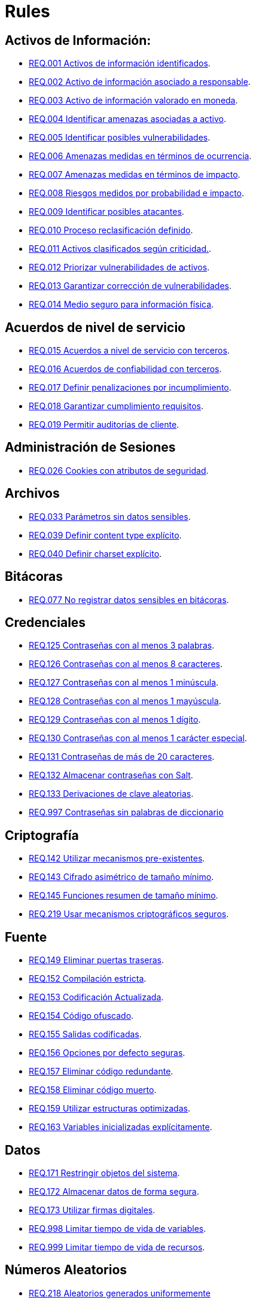 :slug: rules/
:category: rules
:description: El propósito de esta página es presentar los productos ofrecidos por FLUID. Rules es una recopilación de criterios de seguridad desarrollados por FLUID, basados en diferentes estándares internacionales para garantizar la seguridad de la información en diferentes áreas.
:keywords: FLUID, Productos, Rules, Criterios, Seguridad, Aplicaciones.

= Rules

== Activos de Información:

* link:001/[REQ.001 Activos de información identificados].
* link:002/[REQ.002 Activo de información asociado a responsable].
* link:003/[REQ.003 Activo de información valorado en moneda].
* link:004/[REQ.004 Identificar amenazas asociadas a activo].
* link:005/[REQ.005 Identificar posibles vulnerabilidades].
* link:006/[REQ.006 Amenazas medidas en términos de ocurrencia].
* link:007/[REQ.007 Amenazas medidas en términos de impacto].
* link:008/[REQ.008 Riesgos medidos por probabilidad e impacto].
* link:009/[REQ.009 Identificar posibles atacantes].
* link:010/[REQ.010 Proceso reclasificación definido].
* link:011/[REQ.011 Activos clasificados según criticidad.].
* link:012/[REQ.012 Priorizar vulnerabilidades de activos].
* link:013/[REQ.013 Garantizar corrección de vulnerabilidades].
* link:014/[REQ.014 Medio seguro para información física].

== Acuerdos de nivel de servicio

* link:015/[REQ.015 Acuerdos a nivel de servicio con terceros].
* link:016/[REQ.016 Acuerdos de confiabilidad con terceros].
* link:017/[REQ.017 Definir penalizaciones por incumplimiento].
* link:018/[REQ.018 Garantizar cumplimiento requisitos].
* link:019/[REQ.019 Permitir auditorías de cliente].

== Administración de Sesiones

* link:026/[REQ.026 Cookies con atributos de seguridad].

== Archivos

* link:033/[REQ.033 Parámetros sin datos sensibles].
* link:039/[REQ.039 Definir content type explícito].
* link:040/[REQ.040 Definir charset explícito].


== Bitácoras

* link:077/[REQ.077 No registrar datos sensibles en bitácoras].

== Credenciales

* link:125/[REQ.125 Contraseñas con al menos 3 palabras].
* link:126/[REQ.126 Contraseñas con al menos 8 caracteres].
* link:127/[REQ.127 Contraseñas con al menos 1 minúscula].
* link:128/[REQ.128 Contraseñas con al menos 1 mayúscula].
* link:129/[REQ.129 Contraseñas con al menos 1 dígito].
* link:130/[REQ.130 Contraseñas con al menos 1 carácter especial].
* link:131/[REQ.131 Contraseñas de más de 20 caracteres].
* link:132/[REQ.132 Almacenar contraseñas con Salt].
* link:133/[REQ.133 Derivaciones de clave aleatorias].
* link:997/[REQ.997 Contraseñas sin palabras de diccionario]

== Criptografía

* link:142/[REQ.142 Utilizar mecanismos pre-existentes].
* link:143/[REQ.143 Cifrado asimétrico de tamaño mínimo].
* link:145/[REQ.145 Funciones resumen de tamaño mínimo].
* link:219/[REQ.219 Usar mecanismos criptográficos seguros].

== Fuente

* link:149/[REQ.149 Eliminar puertas traseras].
* link:152/[REQ.152 Compilación estricta].
* link:153/[REQ.153 Codificación Actualizada].
* link:154/[REQ.154 Código ofuscado].
* link:155/[REQ.155 Salidas codificadas].
* link:156/[REQ.156 Opciones por defecto seguras].
* link:157/[REQ.157 Eliminar código redundante].
* link:158/[REQ.158 Eliminar código muerto].
* link:159/[REQ.159 Utilizar estructuras optimizadas].
* link:163/[REQ.163 Variables inicializadas explícitamente].

== Datos

* link:171/[REQ.171 Restringir objetos del sistema].
* link:172/[REQ.172 Almacenar datos de forma segura].
* link:173/[REQ.173 Utilizar firmas digitales].
* link:998/[REQ.998 Limitar tiempo de vida de variables].
* link:999/[REQ.999 Limitar tiempo de vida de recursos].

== Números Aleatorios

* link:218/[REQ.218 Aleatorios generados uniformemente]

== Sistema Operativo

* link:272/[REQ.272 Información de servicios inaccesible].



